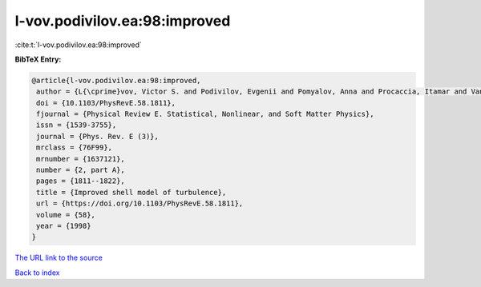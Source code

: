 l-vov.podivilov.ea:98:improved
==============================

:cite:t:`l-vov.podivilov.ea:98:improved`

**BibTeX Entry:**

.. code-block:: bibtex

   @article{l-vov.podivilov.ea:98:improved,
    author = {L{\cprime}vov, Victor S. and Podivilov, Evgenii and Pomyalov, Anna and Procaccia, Itamar and Vandembroucq, Damien},
    doi = {10.1103/PhysRevE.58.1811},
    fjournal = {Physical Review E. Statistical, Nonlinear, and Soft Matter Physics},
    issn = {1539-3755},
    journal = {Phys. Rev. E (3)},
    mrclass = {76F99},
    mrnumber = {1637121},
    number = {2, part A},
    pages = {1811--1822},
    title = {Improved shell model of turbulence},
    url = {https://doi.org/10.1103/PhysRevE.58.1811},
    volume = {58},
    year = {1998}
   }
`The URL link to the source <ttps://doi.org/10.1103/PhysRevE.58.1811}>`_


`Back to index <../By-Cite-Keys.html>`_

